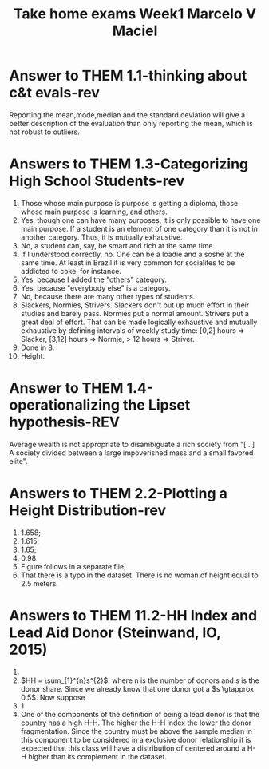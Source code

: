 #+TITLE: Take home exams Week1 Marcelo V Maciel

* Answer to THEM 1.1-thinking about c&t evals-rev
Reporting the mean,mode,median and the standard deviation will give a better
description of the evaluation than only reporting the mean, which is not robust
to outliers.

* Answers to THEM 1.3-Categorizing High School Students-rev
1. Those whose main purpose is purpose is getting a diploma, those whose main
   purpose is learning, and others.
2. Yes, though one can have many purposes, it is only possible to have one main
   purpose. If a student is an element of one category than it is not in another category. Thus, it is mutually exhaustive.
3. No, a student can, say, be smart and rich at the same time.
4. If I understood correctly, no. One can be a loadie and a soshe at the same
   time. At least in Brazil it is very common for socialites to be addicted to
   coke, for instance.
5. Yes, because I added the "others" category.
6. Yes, because "everybody else" is a category.
7. No, because there are many other types of students.
8. Slackers, Normies, Strivers. Slackers don't put up much effort in their
   studies and barely pass. Normies put a normal amount. Strivers put a great
   deal of effort. That can be made logically exhaustive and mutually exhaustive
   by defining intervals of weekly study time: [0,2] hours => Slacker, [3,12]
   hours => Normie, > 12 hours => Striver.
9. Done in 8.
10. Height.


* Answer to THEM 1.4-operationalizing the Lipset hypothesis-REV
Average wealth is not appropriate to disambiguate a rich society from "[...] A
society divided between a large impoverished mass and a small favored elite".


* Answers to THEM 2.2-Plotting a Height Distribution-rev
1. 1.658;
2. 1.615;
3. 1.65;
4. 0.98
5. Figure follows in a separate file;
6. That there is a typo in the dataset. There is no woman of height equal to 2.5 meters.
* Answers to THEM 11.2-HH Index and Lead Aid Donor (Steinwand, IO, 2015)
1.
2. \(HH = \sum_{1}^{n}s^{2}\), where n is the number of donors and s is the donor share. Since we already know that one donor got a \(s \gtapprox 0.5\). Now suppose
3. 1
4. One of the components of the definition of being a lead donor is that the
   country has a high H-H. The higher the H-H index the lower the donor fragmentation. Since the country must be above the sample median in this component to be considered in a exclusive donor relationship it is expected that this class will have a distribution of centered around a H-H higher than its complement in the dataset.
